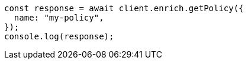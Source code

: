 // This file is autogenerated, DO NOT EDIT
// Use `node scripts/generate-docs-examples.js` to generate the docs examples

[source, js]
----
const response = await client.enrich.getPolicy({
  name: "my-policy",
});
console.log(response);
----
